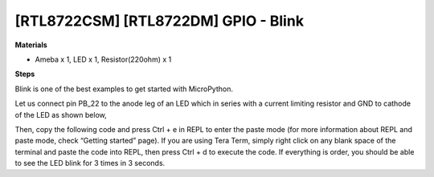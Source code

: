 .. amebaDocs documentation master file, created by
   sphinx-quickstart on Fri Dec 18 01:57:15 2020.
   You can adapt this file completely to your liking, but it should at least
   contain the root `toctree` directive.

=============================================
[RTL8722CSM] [RTL8722DM] GPIO - Blink
=============================================

**Materials**

* Ameba x 1, LED x 1, Resistor(220ohm) x 1

**Steps**

Blink is one of the best examples to get started with MicroPython.

Let us connect pin PB_22 to the anode leg of an LED which in series with a current limiting resistor and GND to cathode of the LED as shown below,

|image1|\

Then, copy the following code and press Ctrl + e in REPL to enter the paste mode (for more information about REPL and paste mode, check “Getting started” page). If you are using Tera Term, simply right click on any blank space of the terminal and paste the code into REPL, then press Ctrl + d to execute the code. If everything is order, you should be able to see the LED blink for 3 times in 3 seconds.

.. code-block:: html
   :linenos:
   
   from machine import Pin
   a = Pin("PB_22", Pin.OUT)
   a.value(1)
   time.sleep_ms(500)
   a.value(0)
   time.sleep_ms(500)
   a.on()
   time.sleep_ms(500)
   a.off()
   time.sleep_ms(500)
   a.toggle()
   time.sleep_ms(500)
   a.toggle()


.. |image1| image:: ../media/examples/imageBlink.png
   :width: 6.16667in
   :height: 4.34167in